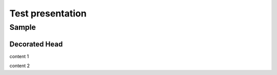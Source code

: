 =================
Test presentation
=================

Sample
======

**Decorated** Head
------------------

content 1

.. revealjs-break::

content 2
